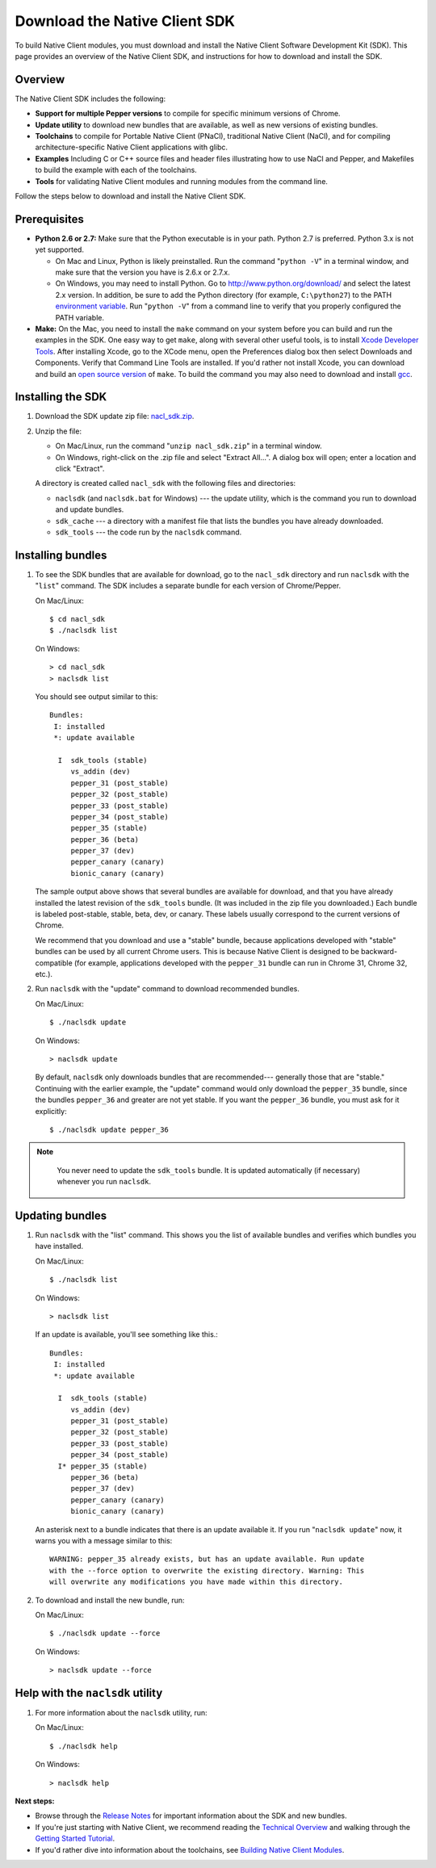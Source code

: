 .. _download:

Download the Native Client SDK
==============================

To build Native Client modules, you must download and install the Native Client
Software Development Kit (SDK). This page provides an overview of the Native
Client SDK, and instructions for how to download and install the SDK.

.. raw:: html
  
  <div id="home">
  <a class="button-nacl button-download" href="http://storage.googleapis.com/nativeclient-mirror/nacl/nacl_sdk/nacl_sdk.zip">Download SDK Zip File</a>
  </div>

Overview
--------

The Native Client SDK includes the following:

- **Support for multiple Pepper versions** to compile for specific minimum
  versions of Chrome.
- **Update utility** to download new bundles that are available, as well as new
  versions of existing bundles.
- **Toolchains** to compile for Portable Native Client (PNaCl), traditional
  Native Client (NaCl), and for compiling architecture-specific Native Client
  applications with glibc.
- **Examples** Including C or C++ source files and header files illustrating
  how to use NaCl and Pepper, and Makefiles to build the example with each of
  the toolchains.
- **Tools** for validating Native Client modules and running modules from the
  command line.

Follow the steps below to download and install the Native Client SDK.

Prerequisites
-------------

* **Python 2.6 or 2.7:** Make sure that the Python executable is in your path.
  Python 2.7 is preferred. Python 3.x is not yet supported.
  
  * On Mac and Linux, Python is likely preinstalled. Run the command "``python
    -V``" in a terminal window, and make sure that the version you have is 2.6.x
    or 2.7.x.
  * On Windows, you may need to install Python. Go to
    `http://www.python.org/download/ <http://www.python.org/download/>`_ and
    select the latest 2.x version. In addition, be sure to add the Python
    directory (for example, ``C:\python27``) to the PATH `environment
    variable <http://en.wikipedia.org/wiki/Environment_variable>`_. Run
    "``python -V``" from a command line to verify that you properly configured
    the PATH variable.

* **Make:** On the Mac, you need to install the ``make`` command on your system
  before you can build and run the examples in the SDK. One easy way to get
  ``make``, along with several other useful tools, is to install
  `Xcode Developer Tools <https://developer.apple.com/technologies/tools/>`_.
  After installing Xcode, go to the XCode menu, open the Preferences dialog box
  then select Downloads and Components. Verify that Command Line Tools are
  installed. If you'd rather not install Xcode, you can download and build an
  `open source version
  <http://mac.softpedia.com/dyn-postdownload.php?p=44632&t=4&i=1>`_ of ``make``.
  To build the command you may also need to download and install
  `gcc <https://github.com/kennethreitz/osx-gcc-installer>`_.

Installing the SDK
------------------

#. Download the SDK update zip file: `nacl_sdk.zip
   <http://storage.googleapis.com/nativeclient-mirror/nacl/nacl_sdk/nacl_sdk.zip>`_.

#. Unzip the file:

   * On Mac/Linux, run the command "``unzip nacl_sdk.zip``" in a terminal
     window.
   * On Windows, right-click on the .zip file and select "Extract All...". A
     dialog box will open; enter a location and click "Extract".

   A directory is created called ``nacl_sdk`` with the following files and
   directories:

   * ``naclsdk`` (and ``naclsdk.bat`` for Windows) --- the update utility,
     which is the command you run to download and update bundles.
   * ``sdk_cache`` --- a directory with a manifest file that lists the bundles
     you have already downloaded.
   * ``sdk_tools`` --- the code run by the ``naclsdk`` command.

.. installing-bundles:

Installing bundles
------------------

#. To see the SDK bundles that are available for download, go to the 
   ``nacl_sdk`` directory and run ``naclsdk`` with the "``list``" command. The
   SDK includes a separate bundle for each version of Chrome/Pepper.

   On Mac/Linux::

     $ cd nacl_sdk
     $ ./naclsdk list

   On Windows::

     > cd nacl_sdk
     > naclsdk list

   You should see output similar to this::

    Bundles:
     I: installed
     *: update available

      I  sdk_tools (stable)
         vs_addin (dev)
         pepper_31 (post_stable)
         pepper_32 (post_stable)
         pepper_33 (post_stable)
         pepper_34 (post_stable)
         pepper_35 (stable)
         pepper_36 (beta)
         pepper_37 (dev)
         pepper_canary (canary)
         bionic_canary (canary)


   The sample output above shows that several bundles are available for
   download, and that you have already installed the latest revision of the
   ``sdk_tools`` bundle. (It was included in the zip file you downloaded.) Each
   bundle is labeled post-stable, stable, beta, dev, or canary. These labels
   usually correspond to the current versions of Chrome.
   
   We recommend that you download and use a "stable" bundle, because
   applications developed with "stable" bundles can be used by all current
   Chrome users. This is because Native Client is designed to be
   backward-compatible (for example, applications developed with the
   ``pepper_31`` bundle can run in Chrome 31, Chrome 32, etc.).

#. Run ``naclsdk`` with the "update" command to download recommended bundles.

   On Mac/Linux::

     $ ./naclsdk update

   On Windows::

     > naclsdk update

   By default, ``naclsdk`` only downloads bundles that are recommended---
   generally those that are "stable." Continuing with the earlier example, the
   "update" command would only download the ``pepper_35`` bundle, since the
   bundles ``pepper_36`` and greater are not yet stable. If you want the
   ``pepper_36`` bundle, you must ask for it explicitly::

     $ ./naclsdk update pepper_36

.. Note::
  :class: note
  
   You never need to update the ``sdk_tools`` bundle. It is updated
   automatically (if necessary) whenever you run ``naclsdk``.

.. updating-bundles:

Updating bundles
------------------------------------------------------

#. Run ``naclsdk`` with the "list" command. This shows you the list of available
   bundles and verifies which bundles you have installed.

   On Mac/Linux::

     $ ./naclsdk list

   On Windows::

     > naclsdk list
     
   If an update is available, you'll see something like this.::

    Bundles:
     I: installed
     *: update available

      I  sdk_tools (stable)
         vs_addin (dev)
         pepper_31 (post_stable)
         pepper_32 (post_stable)
         pepper_33 (post_stable)
         pepper_34 (post_stable)
      I* pepper_35 (stable)
         pepper_36 (beta)
         pepper_37 (dev)
         pepper_canary (canary)
         bionic_canary (canary)

   An asterisk next to a bundle indicates that there is an update available it.
   If you run "``naclsdk update``" now, it warns you with a message similar to
   this::

     WARNING: pepper_35 already exists, but has an update available. Run update
     with the --force option to overwrite the existing directory. Warning: This
     will overwrite any modifications you have made within this directory.

#. To download and install the new bundle, run:

   On Mac/Linux::

     $ ./naclsdk update --force

   On Windows::

     > naclsdk update --force
     
Help with the ``naclsdk`` utility
---------------------------------

#. For more information about the ``naclsdk`` utility, run:

   On Mac/Linux::

     $ ./naclsdk help

   On Windows::

     > naclsdk help

**Next steps:**

* Browse through the `Release Notes <release-notes>`_ for important
  information about the SDK and new bundles.
* If you're just starting with Native Client, we recommend reading the 
  `Technical Overview <../overview>`_ and walking through the
  `Getting Started Tutorial </devguide/tutorial/tutorial-part1>`_.
* If you'd rather dive into information about the toolchains, see
  `Building Native Client Modules </devguide/devcycle/building>`_.
